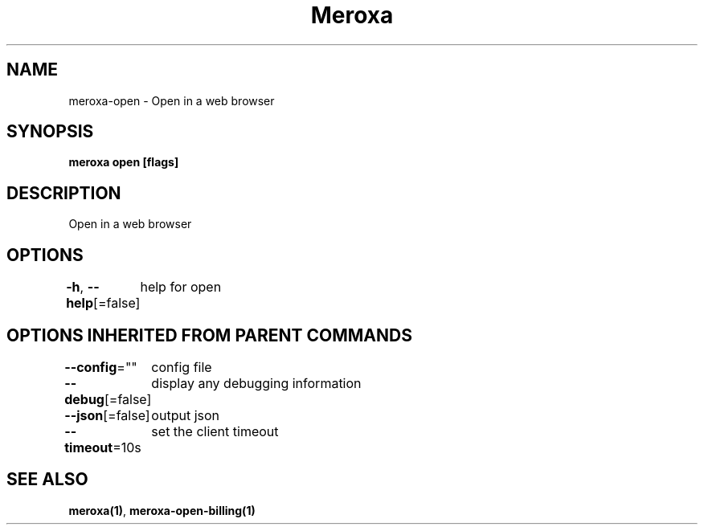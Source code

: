 .nh
.TH "Meroxa" "1" "May 2021" "Meroxa CLI " "Meroxa Manual"

.SH NAME
.PP
meroxa\-open \- Open in a web browser


.SH SYNOPSIS
.PP
\fBmeroxa open [flags]\fP


.SH DESCRIPTION
.PP
Open in a web browser


.SH OPTIONS
.PP
\fB\-h\fP, \fB\-\-help\fP[=false]
	help for open


.SH OPTIONS INHERITED FROM PARENT COMMANDS
.PP
\fB\-\-config\fP=""
	config file

.PP
\fB\-\-debug\fP[=false]
	display any debugging information

.PP
\fB\-\-json\fP[=false]
	output json

.PP
\fB\-\-timeout\fP=10s
	set the client timeout


.SH SEE ALSO
.PP
\fBmeroxa(1)\fP, \fBmeroxa\-open\-billing(1)\fP

